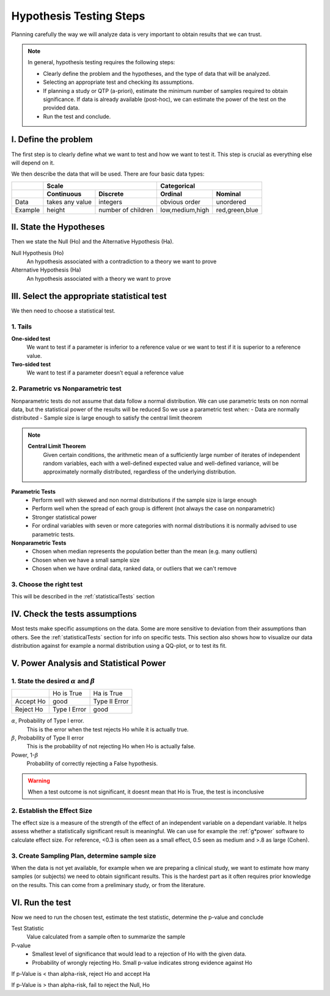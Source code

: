 Hypothesis Testing Steps
========================

Planning carefully the way we will analyze data is very important to obtain results that we can trust.

.. NOTE::
    In general, hypothesis testing requires the following steps:

    * Clearly define the problem and the hypotheses, and the type of data that will be analyzed.
    * Selecting an appropriate test and checking its assumptions.
    * If planning a study or QTP (a-priori), estimate the minimum number of samples required to obtain significance. If data is already available (post-hoc), we can estimate the power of the test on the provided data.
    * Run the test and conclude.

I. Define the problem
---------------------
The first step is to clearly define what we want to test and how we want to test it.
This step is crucial as everything else will depend on it.

We then describe the data that will be used.
There are four basic data types:

+-----------+---------------------------------------+-----------------------------------+
|           |                 Scale                 |            Categorical            |
+===========+==================+====================+==================+================+
|           |  **Continuous**  |    **Discrete**    |   **Ordinal**    |   **Nominal**  |
+-----------+------------------+--------------------+------------------+----------------+
|    Data   | takes any value  |      integers      |  obvious order   |   unordered    |
+-----------+------------------+--------------------+------------------+----------------+
|  Example  |      height      | number of children | low,medium,high  | red,green,blue |
+-----------+------------------+--------------------+------------------+----------------+


II. State the Hypotheses
-----------------------
Then we state the Null (Ho) and the Alternative Hypothesis (Ha).

Null Hypothesis (Ho)
    An hypothesis associated with a contradiction to a theory we want to prove
Alternative Hypothesis (Ha)
    An hypothesis associated with a theory we want to prove

III. Select the appropriate statistical test
------------------------------------------
We then need to choose a statistical test.

1. Tails
........

**One-sided test**
    We want to test if a parameter is inferior to a reference value or we want to test if it is superior to a reference value.
**Two-sided test**
    We want to test if a parameter doesn’t equal a reference value

2. Parametric vs Nonparametric test
...................................
Nonparametric tests do not assume that data follow a normal distribution.
We can use parametric tests on non normal data, but the statistical power of the results will be reduced
So we use a parametric test when:
- Data are normally distributed
- Sample size is large enough to satisfy the central limit theorem

.. NOTE::
    **Central Limit Theorem**
        Given certain conditions, the arithmetic mean of a sufficiently large number of iterates of independent random variables, each with a well-defined expected value and well-defined variance, will be approximately normally distributed, regardless of the underlying distribution.
 
**Parametric Tests**
    - Perform well with skewed and non normal distributions if the sample size is large enough
    - Perform well when the spread of each group is different (not always the case on nonparametric)
    - Stronger statistical power
    - For ordinal variables with seven or more categories with normal distributions it is normally advised to use parametric tests.

**Nonparametric Tests**
    - Chosen when median represents the population better than the mean (e.g. many outliers)
    - Chosen when we have a small sample size
    - Chosen when we have ordinal data, ranked data, or outliers that we can't remove

3. Choose the right test
........................
This will be described in the :ref:`statisticalTests` section

IV. Check the tests assumptions
-------------------------------
Most tests make specific assumptions on the data. Some are more sensitive to deviation from their assumptions than others.
See the :ref:`statisticalTests` section for info on specific tests. This section also shows how to visualize our data distribution against for example a normal distribution using a QQ-plot, or to test its fit.


V. Power Analysis and Statistical Power
---------------------------------------

1. State the desired :math:`{\alpha}` and :math:`{\beta}`
.........................................................

+-----------+--------------+---------------+
|           | Ho is True   | Ha is True    |
+-----------+--------------+---------------+
| Accept Ho |     good     | Type II Error |
+-----------+--------------+---------------+
| Reject Ho | Type I Error |      good     |
+-----------+--------------+---------------+

:math:`{\alpha}`, Probability of Type I error.
    This is the error when the test rejects Ho while it is actually true.
:math:`{\beta}`, Probability of Type II error
    This is the probability of not rejecting Ho when Ho is actually false.
Power, 1-:math:`{\beta}`
    Probability of correctly rejecting a False hypothesis.

.. WARNING::
    When a test outcome is not significant, it doesnt mean that Ho is True, the test is inconclusive

2. Establish the Effect Size
............................
The effect size is a measure of the strength of the effect of an independent variable on a dependant variable.
It helps assess whether a statistically significant result is meaningful.
We can use for example the :ref:`g*power` software to calculate effect size.
For reference, <0.3 is often seen as a small effect, 0.5 seen as medium and >.8 as large (Cohen).

3. Create Sampling Plan, determine sample size
..............................................
When the data is not yet available, for example when we are preparing a clinical study, we want to estimate how many samples (or subjects) we need to obtain significant results.
This is the hardest part as it often requires prior knowledge on the results.
This can come from a preliminary study, or from the literature.


VI. Run the test
----------------
Now we need to run the chosen test, estimate the test statistic, determine the p-value and conclude


Test Statistic
    Value calculated from a sample often to summarize the sample

P-value
    - Smallest level of significance that would lead to a rejection of Ho with the given data.
    - Probability of wrongly rejecting Ho. Small p-value indicates strong evidence against Ho

If p-Value is < than alpha-risk, reject Ho and accept Ha

If p-Value is > than alpha-risk, fail to reject the Null, Ho
